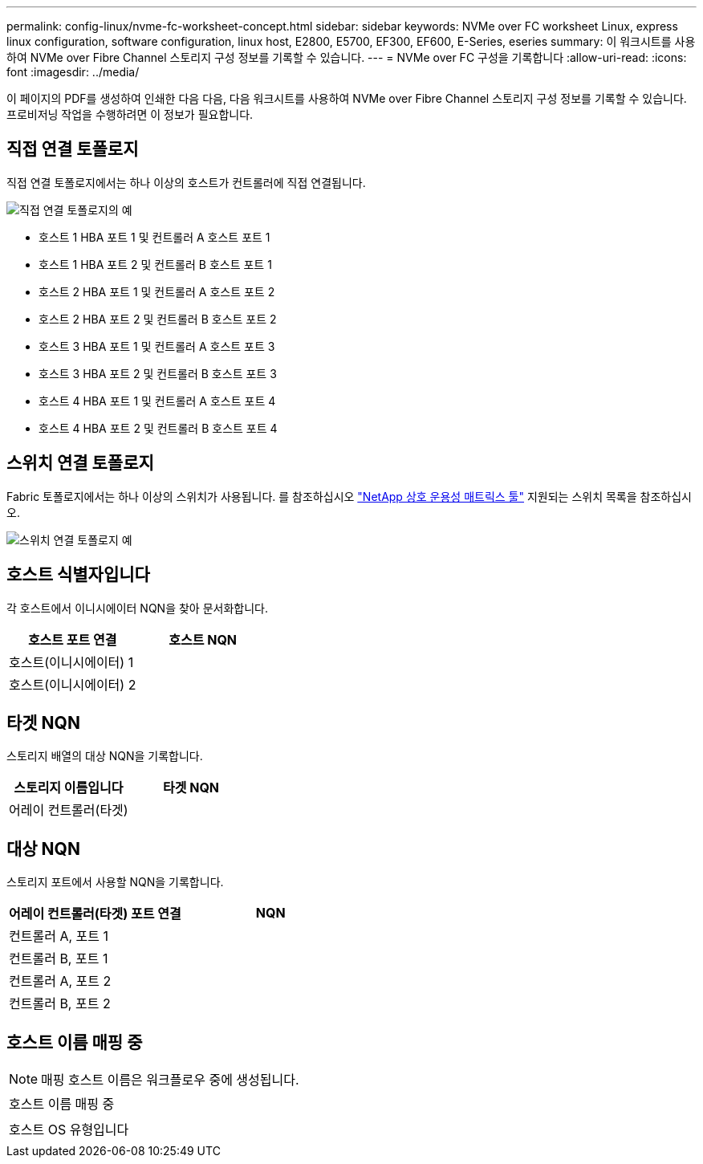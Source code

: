 ---
permalink: config-linux/nvme-fc-worksheet-concept.html 
sidebar: sidebar 
keywords: NVMe over FC worksheet Linux, express linux configuration, software configuration, linux host, E2800, E5700, EF300, EF600, E-Series, eseries 
summary: 이 워크시트를 사용하여 NVMe over Fibre Channel 스토리지 구성 정보를 기록할 수 있습니다. 
---
= NVMe over FC 구성을 기록합니다
:allow-uri-read: 
:icons: font
:imagesdir: ../media/


[role="lead"]
이 페이지의 PDF를 생성하여 인쇄한 다음 다음, 다음 워크시트를 사용하여 NVMe over Fibre Channel 스토리지 구성 정보를 기록할 수 있습니다. 프로비저닝 작업을 수행하려면 이 정보가 필요합니다.



== 직접 연결 토폴로지

직접 연결 토폴로지에서는 하나 이상의 호스트가 컨트롤러에 직접 연결됩니다.

image::../media/nvme_fc_direct_topology.png[직접 연결 토폴로지의 예]

* 호스트 1 HBA 포트 1 및 컨트롤러 A 호스트 포트 1
* 호스트 1 HBA 포트 2 및 컨트롤러 B 호스트 포트 1
* 호스트 2 HBA 포트 1 및 컨트롤러 A 호스트 포트 2
* 호스트 2 HBA 포트 2 및 컨트롤러 B 호스트 포트 2
* 호스트 3 HBA 포트 1 및 컨트롤러 A 호스트 포트 3
* 호스트 3 HBA 포트 2 및 컨트롤러 B 호스트 포트 3
* 호스트 4 HBA 포트 1 및 컨트롤러 A 호스트 포트 4
* 호스트 4 HBA 포트 2 및 컨트롤러 B 호스트 포트 4




== 스위치 연결 토폴로지

Fabric 토폴로지에서는 하나 이상의 스위치가 사용됩니다. 를 참조하십시오 https://mysupport.netapp.com/matrix["NetApp 상호 운용성 매트릭스 툴"^] 지원되는 스위치 목록을 참조하십시오.

image::../media/nvme_fc_fabric_topology.png[스위치 연결 토폴로지 예]



== 호스트 식별자입니다

각 호스트에서 이니시에이터 NQN을 찾아 문서화합니다.

|===
| 호스트 포트 연결 | 호스트 NQN 


 a| 
호스트(이니시에이터) 1
 a| 



 a| 
호스트(이니시에이터) 2
 a| 

|===


== 타겟 NQN

스토리지 배열의 대상 NQN을 기록합니다.

|===
| 스토리지 이름입니다 | 타겟 NQN 


 a| 
어레이 컨트롤러(타겟)
 a| 

|===


== 대상 NQN

스토리지 포트에서 사용할 NQN을 기록합니다.

|===
| 어레이 컨트롤러(타겟) 포트 연결 | NQN 


 a| 
컨트롤러 A, 포트 1
 a| 



 a| 
컨트롤러 B, 포트 1
 a| 



 a| 
컨트롤러 A, 포트 2
 a| 



 a| 
컨트롤러 B, 포트 2
 a| 

|===


== 호스트 이름 매핑 중


NOTE: 매핑 호스트 이름은 워크플로우 중에 생성됩니다.

|===


 a| 
호스트 이름 매핑 중
 a| 



 a| 
호스트 OS 유형입니다
 a| 

|===